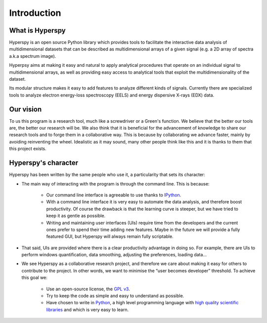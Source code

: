 ﻿Introduction
============

What is Hyperspy
----------------

Hyperspy is an open source Python library which provides tools to facilitate
the interactive data analysis of multidimensional datasets that can be
described as multidimensional arrays of a given signal (e.g. a 2D array of
spectra a.k.a spectrum image).

Hyperpsy aims at making it easy and natural to apply analytical procedures that
operate on an individual signal to multidimensional arrays, as well as
providing easy access to analytical tools that exploit the multidimensionality
of the dataset.

Its modular structure makes it easy to add features to analyze different kinds
of signals. Currently there are specialized tools to analyze electron
energy-loss spectroscopy (EELS) and energy dispersive X-rays (EDX) data. 

Our vision
----------

To us this program is a research tool, much like a screwdriver or a Green's
function. We believe that the better our tools are, the better our research
will be. We also think that it is beneficial for the advancement of knowledge
to share our research tools and to forge them in a collaborative way. This is
because by collaborating we advance faster, mainly by avoiding reinventing the
wheel. Idealistic as it may sound, many other people think like this and it is
thanks to them that this project exists.

Hyperspy's character
--------------------

Hyperspy has been written by the same people who use it, a particularity that
sets its character:
  
* The main way of interacting with the program is through the command line.
  This is because:

    * Our command line interface is agreeable to use thanks to `IPython
      <http://ipython.org/>`_.
    * With a command line interface it is very easy
      to automate the data analysis, and therefore boost productivity. Of
      course the drawback is that the learning curve is steeper, but we have
      tried to keep it as gentle as possible.
    * Writing and maintaining user
      interfaces (UIs) require time from the developers and the current ones
      prefer to spend their time adding new features. Maybe in the future we
      will provide a fully featured GUI, but Hyperspy will always remain fully
      scriptable.

* That said, UIs are provided where there is a clear productivity advantage in
  doing so.
  For example, there are UIs to perform windows quantification, data smoothing,
  adjusting the preferences, loading data...
* We see Hyperspy as a collaborative research project, and therefore we care
  about making it easy for others to contribute to the project. In other words,
  we want to minimise the “user becomes developer” threshold. To achieve this
  goal we:
    
    * Use an open-source license, the `GPL v3
      <http://www.gnu.org/licenses/gpl-3.0-standalone.html>`_.
    * Try to keep the code as simple and easy to understand as possible.
    * Have chosen to write in `Python <http://www.python.org/>`_, a high level
      programming language with `high quality scientific libraries
      <http://www.scipy.org/>`_ and which is very easy to learn.



